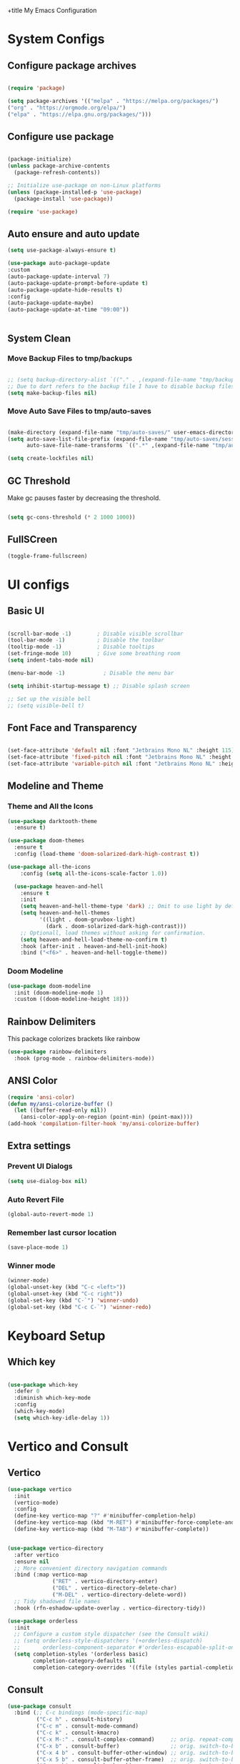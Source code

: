 +title My Emacs Configuration
#+PROPERTY: header-args:emacs-lisp :tangle /home/imon/.emacs.d/init.el :mkdirp yes

* System Configs
** Configure package archives
#+begin_src emacs-lisp

  (require 'package)

  (setq package-archives '(("melpa" . "https://melpa.org/packages/")
  ("org" . "https://orgmode.org/elpa/")
  ("elpa" . "https://elpa.gnu.org/packages/")))

#+end_src

** Configure use package
#+begin_src emacs-lisp

  (package-initialize)
  (unless package-archive-contents
    (package-refresh-contents))

  ;; Initialize use-package on non-Linux platforms
  (unless (package-installed-p 'use-package)
    (package-install 'use-package))

  (require 'use-package)

#+end_src

** Auto ensure and auto update
#+begin_src emacs-lisp
    (setq use-package-always-ensure t)

    (use-package auto-package-update
    :custom
    (auto-package-update-interval 7)
    (auto-package-update-prompt-before-update t)
    (auto-package-update-hide-results t)
    :config
    (auto-package-update-maybe)
    (auto-package-update-at-time "09:00"))


#+end_src

** System Clean
*** Move Backup Files to tmp/backups

#+begin_src emacs-lisp

  ;; (setq backup-directory-alist `(("." . ,(expand-file-name "tmp/backups" user-emacs-directory))))
  ;; Due to dart refers to the backup file I have to disable backup files
  (setq make-backup-files nil)

#+end_src

*** Move Auto Save Files to tmp/auto-saves

#+begin_src emacs-lisp

  (make-directory (expand-file-name "tmp/auto-saves/" user-emacs-directory) t)
  (setq auto-save-list-file-prefix (expand-file-name "tmp/auto-saves/sessions" user-emacs-directory)
        auto-save-file-name-transforms `((".*" ,(expand-file-name "tmp/auto-saves/" user-emacs-directory) t)))

  (setq create-lockfiles nil)

#+end_src

** GC Threshold

Make gc pauses faster by decreasing the threshold.

#+begin_src emacs-lisp

  (setq gc-cons-threshold (* 2 1000 1000))

#+end_src

** FullSCreen
#+begin_src emacs-lisp
  (toggle-frame-fullscreen)
#+end_src

* UI configs
** Basic UI

#+begin_src emacs-lisp

  (scroll-bar-mode -1)        ; Disable visible scrollbar
  (tool-bar-mode -1)          ; Disable the toolbar
  (tooltip-mode -1)           ; Disable tooltips
  (set-fringe-mode 10)        ; Give some breathing room
  (setq indent-tabs-mode nil)

  (menu-bar-mode -1)            ; Disable the menu bar

  (setq inhibit-startup-message t) ;; Disable splash screen

  ;; Set up the visible bell
  ;; (setq visible-bell t)

#+end_src

** Font Face and Transparency

#+begin_src emacs-lisp

    (set-face-attribute 'default nil :font "Jetbrains Mono NL" :height 115)
    (set-face-attribute 'fixed-pitch nil :font "Jetbrains Mono NL" :height 115)
    (set-face-attribute 'variable-pitch nil :font "Jetbrains Mono NL" :height 115 :weight 'regular)

#+end_src

** Modeline and Theme
*** Theme and All the Icons
#+begin_src emacs-lisp
  (use-package darktooth-theme
    :ensure t)

  (use-package doom-themes
    :ensure t
    :config (load-theme 'doom-solarized-dark-high-contrast t))

  (use-package all-the-icons
      :config (setq all-the-icons-scale-factor 1.0))

    (use-package heaven-and-hell
      :ensure t
      :init
      (setq heaven-and-hell-theme-type 'dark) ;; Omit to use light by default
      (setq heaven-and-hell-themes
            '((light . doom-gruvbox-light)
              (dark . doom-solarized-dark-high-contrast)))
      ;; Optionall, load themes without asking for confirmation.
      (setq heaven-and-hell-load-theme-no-confirm t)
      :hook (after-init . heaven-and-hell-init-hook)
      :bind ("<f6>" . heaven-and-hell-toggle-theme))

#+end_src

*** Doom Modeline
#+begin_src emacs-lisp
  (use-package doom-modeline
    :init (doom-modeline-mode 1)
    :custom ((doom-modeline-height 18)))
#+end_src

** Rainbow Delimiters
This package colorizes brackets like rainbow
#+begin_src emacs-lisp
  (use-package rainbow-delimiters
    :hook (prog-mode . rainbow-delimiters-mode))
#+end_src

** ANSI Color
#+begin_src emacs-lisp
  (require 'ansi-color)
  (defun my/ansi-colorize-buffer ()
    (let ((buffer-read-only nil))
      (ansi-color-apply-on-region (point-min) (point-max))))
  (add-hook 'compilation-filter-hook 'my/ansi-colorize-buffer)
#+end_src

** Extra settings
*** Prevent UI Dialogs
#+begin_src emacs-lisp
  (setq use-dialog-box nil)
#+end_src

*** Auto Revert File
#+begin_src emacs-lisp
  (global-auto-revert-mode 1)
#+end_src
 
*** Remember last cursor location
#+begin_src emacs-lisp
  (save-place-mode 1)
#+end_src

*** Winner mode
#+begin_src emacs-lisp
  (winner-mode)
  (global-unset-key (kbd "C-c <left>"))
  (global-unset-key (kbd "C-c right"))
  (global-set-key (kbd "C-`") 'winner-undo)
  (global-set-key (kbd "C-c C-`") 'winner-redo)
#+end_src
* Keyboard Setup
** Which key
#+begin_src emacs-lisp

  (use-package which-key
    :defer 0
    :diminish which-key-mode
    :config
    (which-key-mode)
    (setq which-key-idle-delay 1))

#+end_src
 
* Vertico and Consult
** Vertico
#+begin_src emacs-lisp
  (use-package vertico
    :init
    (vertico-mode)
    :config
    (define-key vertico-map "?" #'minibuffer-completion-help)
    (define-key vertico-map (kbd "M-RET") #'minibuffer-force-complete-and-exit)
    (define-key vertico-map (kbd "M-TAB") #'minibuffer-complete))


  (use-package vertico-directory
    :after vertico
    :ensure nil
    ;; More convenient directory navigation commands
    :bind (:map vertico-map
                ("RET" . vertico-directory-enter)
                ("DEL" . vertico-directory-delete-char)
                ("M-DEL" . vertico-directory-delete-word))
    ;; Tidy shadowed file names
    :hook (rfn-eshadow-update-overlay . vertico-directory-tidy))

  (use-package orderless
    :init
    ;; Configure a custom style dispatcher (see the Consult wiki)
    ;; (setq orderless-style-dispatchers '(+orderless-dispatch)
    ;;       orderless-component-separator #'orderless-escapable-split-on-space)
    (setq completion-styles '(orderless basic)
          completion-category-defaults nil
          completion-category-overrides '((file (styles partial-completion)))))
#+end_src

** Consult
#+begin_src emacs-lisp
    (use-package consult
      :bind (;; C-c bindings (mode-specific-map)
             ("C-c h" . consult-history)
             ("C-c m" . consult-mode-command)
             ("C-c k" . consult-kmacro)
             ("C-x M-:" . consult-complex-command)     ;; orig. repeat-complex-command
             ("C-x b" . consult-buffer)                ;; orig. switch-to-buffer
             ("C-x 4 b" . consult-buffer-other-window) ;; orig. switch-to-buffer-other-window
             ("C-x 5 b" . consult-buffer-other-frame)  ;; orig. switch-to-buffer-other-frame
             ("C-x r b" . consult-bookmark)            ;; orig. bookmark-jump
             ("C-x p b" . consult-project-buffer)      ;; orig. project-switch-to-buffer
             ;; Custom M-# bindings for fast register access
             ("M-#" . consult-register-load)
             ("M-'" . consult-register-store)          ;; orig. abbrev-prefix-mark (unrelated)
             ("C-M-#" . consult-register)
             ;; Other custom bindings
             ("M-y" . consult-yank-pop)                ;; orig. yank-pop
             ;; M-g bindings (goto-map)
             ("M-g e" . consult-compile-error)
             ("M-g g" . consult-goto-line)             ;; orig. goto-line
             ("M-g M-g" . consult-goto-line)           ;; orig. goto-line
             ("M-g o" . consult-outline)               ;; Alternative: consult-org-heading
             ("M-g m" . consult-mark)
             ("M-g k" . consult-global-mark)
             ("M-g i" . consult-imenu)
             ("M-g I" . consult-imenu-multi)
             ;; M-s bindings (search-map)
             ("M-p d" . consult-find)
             ("M-p D" . consult-locate)
             ("M-p g" . consult-grep)
             ("M-p G" . consult-git-grep)
             ("M-p r" . consult-ripgrep)
             ("M-p l" . consult-line)
             ("M-p L" . consult-line-multi)
             ("M-p m" . consult-multi-occur)
             ("M-p k" . consult-keep-lines)
             ("M-p u" . consult-focus-lines)
             ;; Isearch integration
             ("M-p e" . consult-isearch-history)
             :map isearch-mode-map
             ("M-e" . consult-isearch-history)         ;; orig. isearch-edit-string
             ("M-s e" . consult-isearch-history)       ;; orig. isearch-edit-string
             ("M-s l" . consult-line)                  ;; needed by consult-line to detect isearch
             ("M-s L" . consult-line-multi)            ;; needed by consult-line to detect isearch
             ;; Minibuffer history
             :map minibuffer-local-map
             ("M-s" . consult-history)                 ;; orig. next-matching-history-element
             ("M-r" . consult-history))                ;; orig. previous-matching-history-element
      :hook (completion-list-mode . consult-preview-at-point-mode)
      :init
      (setq register-preview-delay 0.5
            register-preview-function #'consult-register-format)
      (advice-add #'register-preview :override #'consult-register-window)
      (setq xref-show-xrefs-function #'consult-xref
            xref-show-definitions-function #'consult-xref)
      :config
      (consult-customize
       consult-theme :preview-key '(:debounce 0.2 any)
       consult-ripgrep consult-git-grep consult-grep
       consult-bookmark consult-recent-file consult-xref
       consult--source-bookmark consult--source-file-register
       consult--source-recent-file consult--source-project-recent-file
       ;; :preview-key (kbd "M-.")
       :preview-key '(:debounce 0.4 any))
      (setq consult-narrow-key "<"))

    (use-package consult-flycheck
      :ensure t
      :bind
      ("M-g f" . consult-flycheck))
#+end_src

** Helpful

#+begin_src emacs-lisp

  (use-package helpful
    :commands (helpful-callable helpful-variable helpful-command helpful-key)
    :config
    (global-set-key (kbd "C-h f") #'helpful-callable)
    (global-set-key (kbd "C-h v") #'helpful-variable)
    (global-set-key (kbd "C-h k") #'helpful-key)
    (global-set-key (kbd "C-c C-d") #'helpful-at-point)
    (global-set-key (kbd "C-h F") #'helpful-function)
    (global-set-key (kbd "C-h C") #'helpful-command))

#+end_src

* Eshell
** Eshell configuration Function
#+begin_src emacs-lisp
(defun eshell/configure-eshell ()
  ;; Save command history when commands are entered
  (add-hook 'eshell-pre-command-hook 'eshell-save-some-history)

  ;; Truncate buffer for performance
  (add-to-list 'eshell-output-filter-functions 'eshell-truncate-buffer)

  (setq eshell-history-size         10000
        eshell-buffer-maximum-lines 10000
        eshell-hist-ignoredups t
        eshell-scroll-to-bottom-on-input t))
#+end_src

** Eshell Git Prompt

#+begin_src emacs-lisp
(use-package eshell-git-prompt
  :after eshell)
#+end_src

** Eshell use-package

#+begin_src emacs-lisp
(use-package eshell
  :hook (eshell-first-time-mode . eshell/configure-eshell)
  :config

  (with-eval-after-load 'esh-opt
    (setq eshell-destroy-buffer-when-process-dies t)
    (setq eshell-visual-commands '("htop" "man" "vim")))

  (eshell-git-prompt-use-theme 'powerline))
#+end_src
 
* Org Mode
** Org Font Setup
#+begin_src emacs-lisp

  (defun myconfig/org-font-setup ()
    ;; Replace list hyphen with dot
    (font-lock-add-keywords 'org-mode
                            '(("^ *\\([-]\\) "
                               (0 (prog1 () (compose-region (match-beginning 1) (match-end 1) "•"))))))

    ;; Set faces for heading levels
    (dolist (face '((org-level-1 . 1.5)
                    (org-level-2 . 1.35)
                    (org-level-3 . 1.2)
                    (org-level-4 . 1.05)
                    (org-level-5 . 1.0)
                    (org-level-6 . 0.90)
                    (org-level-7 . 0.8)
                    (org-level-8 . 1.0)))
      (set-face-attribute (car face) nil :font "Jetbrains Mono" :weight 'regular :height (cdr face)))

    ;; Ensure that anything that should be fixed-pitch in Org files appears that way
    (set-face-attribute 'org-block nil    :foreground nil :inherit 'fixed-pitch)
    (set-face-attribute 'org-table nil    :inherit 'fixed-pitch)
    (set-face-attribute 'org-formula nil  :inherit 'fixed-pitch)
    (set-face-attribute 'org-code nil     :inherit '(shadow fixed-pitch))
    (set-face-attribute 'org-table nil    :inherit '(shadow fixed-pitch))
    (set-face-attribute 'org-verbatim nil :inherit '(shadow fixed-pitch))
    (set-face-attribute 'org-special-keyword nil :inherit '(font-lock-comment-face fixed-pitch))
    (set-face-attribute 'org-meta-line nil :inherit '(font-lock-comment-face fixed-pitch))
    (set-face-attribute 'org-checkbox nil  :inherit 'fixed-pitch)
    (set-face-attribute 'line-number nil :inherit 'fixed-pitch)
    (set-face-attribute 'line-number-current-line nil :inherit 'fixed-pitch))

#+end_src

** Org Mode setup
#+begin_src emacs-lisp

  (defun myconfig/org-mode-setup ()
    (org-indent-mode)
    (variable-pitch-mode 1)
    (visual-line-mode 1))

#+end_src

** Org Mode
#+begin_src emacs-lisp
  (use-package org
    :pin org
    :commands (org-capture org-agenda)
    :hook (org-mode . myconfig/org-mode-setup)
    :custom
    (org-ellipsis " ▾")
    (org-clock-sound "~/my-configs/emacs/pomodoroding.wav")
    (org-agenda-files
     '("~/codes/orgs/Tasks.org"
       "~/codes/orgs/Habits.org"))
    (org-deadline-warning-days 5)
    (org-agenda-span 10)
    (org-agenda-start-on-weekday nil)
    (org-agenda-start-day "-3d")
    (org-agenda-start-with-log-mode t)
    (org-log-done 'time)
    (org-log-into-drawer t)
    (org-refile-targets
     '(("~/codes/orgs/Archives.org" :maxlevel . 1)
       ("~/codes/orgs/Tasks.org" :maxlevel . 1)))
    :config
    (advice-add 'org-refile :after 'org-save-all-org-buffers)
    (turn-off-drag-stuff-mode)
    (myconfig/org-font-setup))
#+end_src 

** Org Templates

#+begin_src emacs-lisp

  (with-eval-after-load 'org
    ;; This is needed as of Org 9.2
    (require 'org-tempo)

    (add-to-list 'org-structure-template-alist '("sh" . "src shell"))
    (add-to-list 'org-structure-template-alist '("el" . "src emacs-lisp"))
    (add-to-list 'org-structure-template-alist '("hs" . "src haskell"))
    (add-to-list 'org-structure-template-alist '("cp" . "src c"))
    (add-to-list 'org-structure-template-alist '("py" . "src python")))

#+end_src

** Org Roam
#+begin_src emacs-lisp
  (use-package org-roam
    :ensure t
    :custom
    (org-roam-directory "~/roamnotes")
    :bind (("C-c n l" . org-roam-buffer-toggle)
           ("C-c n f" . org-roam-node-find)
           ("C-c n i" . org-roam-node-insert)
           ("C-c n d n" . org-roam-dailies-capture-today)
           ("C-c n d y" . org-roam-dailies-capture-yesterday)
           ("C-c n d d" . org-roam-dailies-capture-date)
           ("C-c n d p" . org-roam-dailies-goto-previous-note)
           ("C-c n d n" . org-roam-dailies-goto-next-note)
           ("C-c n d T" . org-roam-dailies-goto-today)
           ("C-c n d Y" . org-roam-dailies-goto-yesterday)
           ("C-c n d D" . org-roam-dailies-goto-date))
    :config
    (org-roam-setup))
#+end_src

* Dired
** Dired use-package

#+begin_src emacs-lisp
  (use-package dired
    :ensure nil
    :commands (dired dired-jump)
    :bind (("C-x C-j" . dired-jump))
    :custom ((dired-listing-switches "-agho --group-directories-first")))

#+end_src

** Dired Single

This is a very important packages for me. Because I like to open only one dired buffer. This prevents dired from creating new buffer every time a folder is open or go back to parent folder.

#+begin_src emacs-lisp
	(use-package dired-single
	:ensure t)

	(defun my-dired-init ()
		(define-key dired-mode-map [remap dired-find-file]
			'dired-single-buffer)
		(define-key dired-mode-map [remap dired-mouse-find-file-other-window]
			'dired-single-buffer-mouse)
		(define-key dired-mode-map [remap dired-up-directory]
			'dired-single-up-directory))

		(if (boundp 'dired-mode-map)
				(my-dired-init)
			(add-hook 'dired-load-hook 'my-dired-init))

#+end_src

** Opening file with dired

#+begin_src emacs-lisp
(use-package dired-open
  :commands (dired dired-jump)
  :config
  ;; Doesn't work as expected!
  ;;(add-to-list 'dired-open-functions #'dired-open-xdg t)
  (setq dired-open-extensions '(("png" . "feh")
                                ("mkv" . "mpv"))))
#+end_src

** Hiding dotfiles

#+begin_src emacs-lisp
  (use-package dired-hide-dotfiles
    :hook (dired-mode . dired-hide-dotfiles-mode))
#+end_src

* Editing Tools
** Disable Mouse
#+begin_src emacs-lisp
  (use-package disable-mouse)
  ;; (global-disable-mouse-mode)
#+end_src
 
** Multiple Cursors
#+begin_src emacs-lisp
  (use-package multiple-cursors
    :ensure t
    :config
    (global-set-key (kbd "C-S-c C-S-c") 'mc/edit-lines)
    (global-set-key (kbd "C->") 'mc/mark-next-like-this)
    (global-set-key (kbd "C-<") 'mc/mark-previous-like-this)
    (global-set-key (kbd "C-c C-<") 'mc/mark-all-like-this))
#+end_src

** hl-todo
#+begin_src emacs-lisp

	(use-package hl-todo
		:hook (prog-mode . hl-todo-mode)
		:init
		(setq hl-todo-highlight-punctuation ":"
					hl-todo-keyword-faces
					`(("TODO"       warning bold)
						("FIXME"      error bold)
						("HACK"       font-lock-constant-face bold)
						("REVIEW"     font-lock-keyword-face bold)
						("NOTE"       success bold)
						("DEPRECATED" font-lock-doc-face bold)))
		:config
		(global-set-key (kbd "C-c o") 'hl-todo-occur)
		(global-set-key (kbd "C-c i") 'hl-todo-insert))

	(use-package magit-todos
		:ensure t
		:bind ("C-c t" . magit-todos-list))

#+end_src

** Ace Jump
#+begin_src emacs-lisp
  (use-package ace-jump-mode
    :ensure t
    :bind ("C-;" . ace-jump-char-mode))
#+end_src
 
** Ace Window
#+begin_src emacs-lisp
  (use-package ace-window
    :ensure t
    :bind
    ("M-o" . ace-window)
    ("M-C-o" . ace-swap-window)
    :config
    (ace-window-display-mode nil)
    (setq aw-keys '(?a ?s ?d ?f ?g ?h ?j ?k ?l)))
#+end_src
 
** Diff hl
#+begin_src emacs-lisp
  (use-package diff-hl
    :custom-face
    (diff-hl-change ((t (:foreground ,(face-background 'highlight) :background unspecified))))
    (diff-hl-insert ((t (:inherit diff-added :background unspecified))))
    (diff-hl-delete ((t (:inherit diff-removed :background unspecified))))
    :bind (:map diff-hl-command-map
           ("SPC" . diff-hl-mark-hunk))
    :hook ((after-init . global-diff-hl-mode)
           (dired-mode . diff-hl-dired-mode))
    :init (setq diff-hl-draw-borders nil)
    :config
    ;; Highlight on-the-fly
    (diff-hl-flydiff-mode 1)

    ;; Set fringe style
    (setq-default fringes-outside-margins nil)
    (diff-hl-margin-mode 1)

     (with-no-warnings
      (defun my-diff-hl-fringe-bmp-function (_type _pos)
        "Fringe bitmap function for use as `diff-hl-fringe-bmp-function'."
        (define-fringe-bitmap 'my-diff-hl-bmp
          (vector #b11111100)
          1 16
          '(center t)))
      (setq diff-hl-fringe-bmp-function #'my-diff-hl-fringe-bmp-function)


      ;; Integration with magit
      (with-eval-after-load 'magit
        (add-hook 'magit-pre-refresh-hook #'diff-hl-magit-pre-refresh)
        (add-hook 'magit-post-refresh-hook #'diff-hl-magit-post-refresh))))

#+end_src
 
** Visual Bookmark
#+begin_src emacs-lisp
  (use-package bm
    :ensure t
    :init
    (setq bm-restore-repository-on-load t)
    :config
    (setq bm-cycle-all-buffers t)
    (setq bm-repository-file "~/.emacs.d/bm-repository")
    (setq-default bm-buffer-persistence t)
    (add-hook 'after-init-hook 'bm-repository-load)
    (add-hook 'kill-buffer-hook #'bm-buffer-save)
    (add-hook 'kill-emacs-hook #'(lambda nil
                                   (bm-buffer-save-all)
                                   (bm-repository-save)))
    (add-hook 'after-save-hook #'bm-buffer-save)
    ;; Restoring bookmarks
    (add-hook 'find-file-hooks   #'bm-buffer-restore)
    (add-hook 'after-revert-hook #'bm-buffer-restore)
    (add-hook 'vc-before-checkin-hook #'bm-buffer-save)
    :bind (("<f2>" . bm-next)
           ("S-<f2>" . bm-previous)
           ("C-<f2>" . bm-toggle)))

#+end_src

** Expand Region
#+begin_src emacs-lisp
  (use-package expand-region
    :bind ("C-=" . er/expand-region))
#+end_src

** Tree-Sitter
#+begin_src emacs-lisp
  ;; (use-package tree-sitter
  ;;   :ensure t
  ;;   :config
  ;;   (add-hook 'c-mode-hook #'tree-sitter-hl-mode)
  ;;   (add-hook 'go-mode-hook #'tree-sitter-hl-mode)
  ;;   (add-hook 'python-mode-hook #'tree-sitter-hl-mode))

  ;; (use-package tree-sitter-langs
  ;;   :after tree-sitter)
#+end_src
 
* Programming tools and Tweaks
** Magit
#+begin_src emacs-lisp
    (use-package magit
      :ensure t
      :hook (magit . magit-todos-mode))
#+end_src

** Flycheck
#+begin_src emacs-lisp

  (use-package flycheck
    :init (global-flycheck-mode)
    :config
    (setq-default flycheck-disabled-checkers
      (append flycheck-disabled-checkers
              '(javascript-jshint json-jsonlist)))
    (flycheck-add-mode 'javascript-eslint 'web-mode))
  (add-hook 'after-init-hook #'global-flycheck-mode)

#+end_src
 
** Tab config

#+begin_src emacs-lisp

  (setq-default tab-width 2)

#+end_src

** Company Mode

#+begin_src emacs-lisp

  (use-package company
    :ensure t
    :custom
    (company-minimum-prefix-length 1)
    (comapny-idle-delay 0.4))

  (use-package company-box
    :ensure t
    :hook (company-mode . company-box-mode))

  (add-hook 'prog-mode-hook 'company-mode)

#+end_src

** Paredit
#+begin_src emacs-lisp
  (use-package paredit
    :ensure t
    :config
      (defun myconfig/mode-space-delimiter-p (endp delimiter)
        "Don't insert a space before delimiters in certain modes
        https://github.com/chadhs/dotfiles/blob/master/editors/emacs-config.org#paredit"
        (or
         (bound-and-true-p js2-mode)
         (bound-and-true-p js-mode)
         (bound-and-true-p javascript-mode)))
      (add-to-list 'paredit-space-for-delimiter-predicates #'my-config/mode-space-delimiter-p))

  (add-hook 'clojure-mode-hook          'enable-paredit-mode)
  (add-hook 'cider-repl-mode-hook       'enable-paredit-mode)
  (add-hook 'cider-mode-hook            'enable-paredit-mode)
  (add-hook 'emacs-lisp-mode-hook       'enable-paredit-mode)
  (add-hook 'lisp-mode-hook             'enable-paredit-mode)
  (add-hook 'lisp-interaction-mode-hook 'enable-paredit-mode)
  (add-hook 'scheme-mode-hook           'enable-paredit-mode)

#+end_src

** Projectile
#+begin_src emacs-lisp
 
  (use-package projectile
    :diminish projectile-mode
    :config (projectile-mode)
    :bind-keymap
    ("C-c p" . projectile-command-map)
    :init
    (setq projectile-indexing-method 'native)
    (setq projectile-project-search-path
          '("~/codes/c/" "~/codes/clojure" "~/codes/go" "~/codes/dart" "~/codes/haskell" "~/codes/ruby/" "~/codes/web" "~/codes/scripts" "~/codes/pyproj/"))
    (setq projectile-switch-project-action #'projectile-find-file))
#+end_src

** LSP Mode
#+begin_src emacs-lisp

  (defun efs/lsp-mode-setup ()
      (setq lsp-headerline-breadcrumb-segments '(path-up-to-project file symbols))
      (lsp-headerline-breadcrumb-mode))

  (use-package lsp-mode
    :commands (lsp lsp-deferred)
    :hook (lsp-mode . efs/lsp-mode-setup)
    :init
    (setq lsp-keymap-prefix "C-c l")  ;; Or 'C-l', 's-l'
    (setq lsp-clients-clangd-args '("--header-insertion-decorators=0" "--inlay-hints" "-header-insertion=never"))
    :config
    (lsp-enable-which-key-integration t))

  (use-package lsp-ui
    :ensure t
    :config
    (setq lsp-ui-sideline-enable nil)
    (setq lsp-ui-sideline-show-diagnostics nil)
    (setq lsp-ui-sideline-show-symbol nil)
    (setq lsp-ui-sideline-show-hover nil)
    (setq lsp-ui-sideline-show-code-actions nil)
    (setq lsp-ui-sideline-delay 1)
    (setq lsp-ui-doc-enable t)
    (setq lsp-ui-doc-show-with-cursor nil) 
    (setq lsp-ui-doc-show-with-mouse t)
    (setq lsp-ui-doc-position "Bottom")
    (setq lsp-ui-imenu-auto-refresh t)
    (setq lsp-ui-imenu-refresh-delay 1))

#+end_src

** code folding
#+begin_src emacs-lisp
  (use-package hideshow
   :ensure t
   :hook (prog-mode . hs-minor-mode)
   :init
   (setq hs-hide-comments nil)
   :config (global-set-key (kbd "C-+") 'hs-toggle-hiding))
#+end_src

** indentation highlighting
#+begin_src emacs-lisp
  (use-package highlight-indent-guides
    :defer t
    :hook ((prog-mode . highlight-indent-guides-mode))
    :diminish highlight-indent-guides-mode
    :config
    (setq highlight-indent-guides-method 'character
          highlight-indent-guides-responsive 'top))
#+end_src
    
** Yasnippet
#+begin_src emacs-lisp
  (use-package yasnippet
    :ensure t
    :config (setq yas-snippet-dirs '("/home/imon/my-configs/emacs/mysnippets")))

  (yas-global-mode 1)
  (add-hook 'yas-minor-mode-hook (lambda ()
                                   (yas-activate-extra-mode 'fundamental-mode)))
  (define-key yas-minor-mode-map (kbd "C-c y") #'yas-expand)
#+end_src

* Language Modes
** CC Mode
#+begin_src emacs-lisp

  (add-hook 'c-mode-hook 'lsp)
  (add-hook 'c-mode-hook 'c-toggle-comment-style)
  (add-hook 'c++-mode-hook 'lsp)
  (setq c-default-style "linux"
        c-basic-offset 2)
  (use-package flycheck-pkg-config
    :ensure t)
#+end_src
 
** CMake Mode
#+begin_src emacs-lisp
  (use-package cmake-mode
    :ensure t)
#+end_src
 
** JS2 Mode

#+begin_src emacs-lisp
  (use-package js-mode
    :ensure nil
    :mode "\\.[m]?js[x]?\\'"
    :init (electric-pair-mode 1)
    :hook (js-mode . lsp-deferred)
    :config
    (setq js-indent-level 2)
    (setq lsp-javascript-suggestion-actions-enabled t)
    (setq lsp-typescript-suggestion-actions-enabled nil))
#+end_src


** Latex Mode
#+begin_src emacs-lisp
  (use-package tex
    :ensure auctex
    :init
    (setq TeX-view-program-selection '(((output-dvi has-no-display-manager)
                                        "dvi2tty")
                                       ((output-dvi style-pstricks)
                                        "dvips and gv")
                                       (output-dvi "xdvi")
                                       (output-pdf "atril")
                                       (output-html "xdg-open"))))
#+end_src
 
** Typescript Mode

#+begin_src emacs-lisp
  (use-package typescript-mode
   :mode "\\.ts[x]?\\'"
   :hook(typescript-mode . lsp-deferred)
   :config
   (setq typescript-indent-level 2))
#+end_src

** Go
#+begin_src emacs-lisp
  (use-package go-mode
    :ensure t
    :hook (go-mode . lsp-deferred))
#+end_src

** Markup Modes
#+begin_src emacs-lisp
  (use-package emmet-mode
    :ensure t
    :config
    (setq emmet-indentation 2)
    (setq emmet-move-cursor-between-quotes t))

  (add-hook 'sgml-mode-hook 'emmet-mode)
  (add-hook 'nxml-mode-hook 'emmet-mode)
  (add-hook 'css-mode-hook  'emmet-mode)
  (add-hook 'js2-mode-hook 'emmet-mode)
  (add-hook 'web-mode-hook 'emmet-mode)
#+end_src
 
** JSON mode
#+begin_src emacs-lisp
  (use-package json-mode
    :hook (json-mode . lsp-deferred))
#+end_src

** Ruby mode
#+begin_src emacs-lisp
    (use-package robe
      :ensure t
      :hook (ruby-mode . robe-mode)
      (ruby-mode . lsp-deferred))
    (use-package ruby-end
      :ensure t
      :hook (ruby-mode . ruby-end-mode))
    (use-package rspec-mode
      :ensure t
      :config (eval-after-load 'rspec-mode
                '(rspec-install-snippets)))
#+end_src

** SQL mode
#+begin_src emacs-lisp
  (use-package sqlup-mode
    :ensure t
    :config
    (add-hook 'sql-interactive-mode-hook 'sqlup-mode)
    (add-to-list 'sqlup-blacklist "name")
    (add-to-list 'sqlup-blacklist "id")
    (add-to-list 'sqlup-blacklist "year")
    (add-to-list 'sqlup-blacklist "version"))

  (use-package sql-indent
    :ensure t)

  (use-package sql
    :init
    (setq sql-set-product 'postgres)
    :config
    (add-hook 'sql-mode-hook 'sqlup-mode)
    (add-hook 'sql-mode-hook 'sqlind-minor-mode))
#+end_src

** Python
#+begin_src emacs-lisp

  (use-package python-mode
    :ensure nil
    :hook (python-mode . lsp-deferred)
    :custom
    (dap-python-executable "python3")
    (dap-python-debugger 'debugpy)
    (flycheck-python-flake8-executable "flake8")
    (lsp-pylsp-plugins-autopep8-enabled t)
    :config
    (flycheck-select-checker 'python-flake8)
    (require 'dap-python))

  (use-package pipenv
    :hook (python-mode . pipenv-mode)
    :init
    (setq pipenv-with-projectile t))

#+end_src

** Shell Script Mode
#+begin_src emacs-lisp
  (use-package sh-script
    :hook (sh-mode . lsp-deferred)
    :config
    (setq sh-basic-offset 2))
#+end_src

** Web-mode
#+begin_src emacs-lisp
  (use-package web-mode
    :hook (mhtml-mode . web-mode)
    :mode ("\\.tmpl\\'" . web-mode)
    :bind
    ("M-o" . ace-window)
    :config
    (setq web-mode-engines-alist '(("django" . "\\.html\\'")))
    (setq web-mode-code-indent-offset 2)
    (setq web-mode-markup-indent-offset 2)
    (setq web-mode-attr-indent-offset 2)
    (setq web-mode-css-indent-offset 2))
#+end_src

** CSS Mode
#+begin_src emacs-lisp
  (use-package css-mode
    :config (setq-default css-indent-offset 2))
#+end_src

* Other Tools

** RestClient mode
#+begin_src emacs-lisp
  (use-package company-restclient
    :ensure t)
  
  (use-package restclient
    :ensure t
    :mode (("\\.http\\'" . restclient-mode))
    :config
    (add-to-list 'company-backends 'company-restclient))

#+end_src

** Drag stuff
#+begin_src emacs-lisp
  (use-package drag-stuff
    :ensure t
    :config
    (drag-stuff-define-keys)
    (drag-stuff-global-mode))
#+end_src

** Multi Occur Mode
Occur mode is a useful replacement for GNU grep, Like grep, the occur command will take a regular expression and print, in a separate buffer.

Another useful feature is its support for the compilation mode commands next/previous-error (M-g M-n and M-g M-p respectively), as they enable you to cycle through the list of occur matches from within the source buffer itself.

In a similar vein, you can enable follow mode in the *Occur* buffer by pressing C-c C-f, and future calls to M-n and M-p in the *Occur* buffer will automatically jump to the correct match in the source buffer.

In Emacs 28.1 "M-n" and "M-p" became "n" and "p".
#+begin_src emacs-lisp
  (eval-when-compile
    (require 'cl))

  (defun get-buffers-matching-mode (mode)
    "Returns a list of buffers where their major-mode is equal to MODE"
    (let ((buffer-mode-matches '()))
      (dolist (buf (buffer-list))
        (with-current-buffer buf
          (when (eq mode major-mode)
            (push buf buffer-mode-matches))))
      buffer-mode-matches))


  (defun multi-occur-in-this-mode ()
    "Show all lines matching REGEXP in buffers with this major mode."
    (interactive)
    (multi-occur
     (get-buffers-matching-mode major-mode)
     (car (occur-read-primary-args))))

  ;; global key for `multi-occur-in-this-mode' - you should change this.
  (global-set-key (kbd "C-M-s") 'multi-occur-in-this-mode)
#+end_src

** My Scripts
#+begin_src emacs-lisp
  (add-to-list 'load-path "/home/imon/dotfiles/emacs/emacs.c/packages/")

  (load "movement")
  (mm-set-keybindings)
#+end_src
